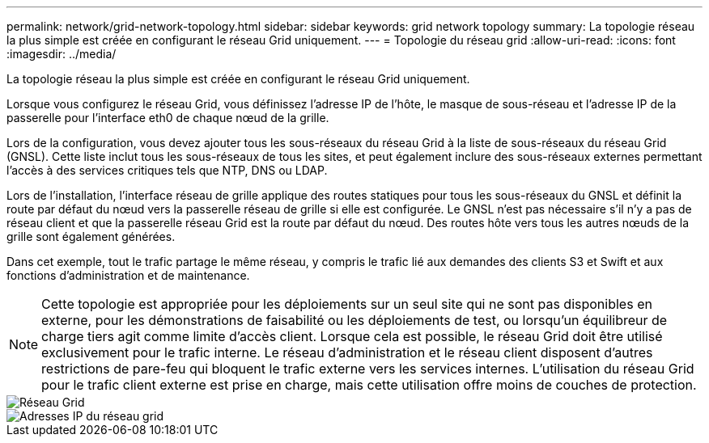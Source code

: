 ---
permalink: network/grid-network-topology.html 
sidebar: sidebar 
keywords: grid network topology 
summary: La topologie réseau la plus simple est créée en configurant le réseau Grid uniquement. 
---
= Topologie du réseau grid
:allow-uri-read: 
:icons: font
:imagesdir: ../media/


[role="lead"]
La topologie réseau la plus simple est créée en configurant le réseau Grid uniquement.

Lorsque vous configurez le réseau Grid, vous définissez l'adresse IP de l'hôte, le masque de sous-réseau et l'adresse IP de la passerelle pour l'interface eth0 de chaque nœud de la grille.

Lors de la configuration, vous devez ajouter tous les sous-réseaux du réseau Grid à la liste de sous-réseaux du réseau Grid (GNSL). Cette liste inclut tous les sous-réseaux de tous les sites, et peut également inclure des sous-réseaux externes permettant l'accès à des services critiques tels que NTP, DNS ou LDAP.

Lors de l'installation, l'interface réseau de grille applique des routes statiques pour tous les sous-réseaux du GNSL et définit la route par défaut du nœud vers la passerelle réseau de grille si elle est configurée. Le GNSL n'est pas nécessaire s'il n'y a pas de réseau client et que la passerelle réseau Grid est la route par défaut du nœud. Des routes hôte vers tous les autres nœuds de la grille sont également générées.

Dans cet exemple, tout le trafic partage le même réseau, y compris le trafic lié aux demandes des clients S3 et Swift et aux fonctions d'administration et de maintenance.


NOTE: Cette topologie est appropriée pour les déploiements sur un seul site qui ne sont pas disponibles en externe, pour les démonstrations de faisabilité ou les déploiements de test, ou lorsqu'un équilibreur de charge tiers agit comme limite d'accès client. Lorsque cela est possible, le réseau Grid doit être utilisé exclusivement pour le trafic interne. Le réseau d'administration et le réseau client disposent d'autres restrictions de pare-feu qui bloquent le trafic externe vers les services internes. L'utilisation du réseau Grid pour le trafic client externe est prise en charge, mais cette utilisation offre moins de couches de protection.

image::../media/grid_network.png[Réseau Grid]

image::../media/grid_network_ips.png[Adresses IP du réseau grid]
